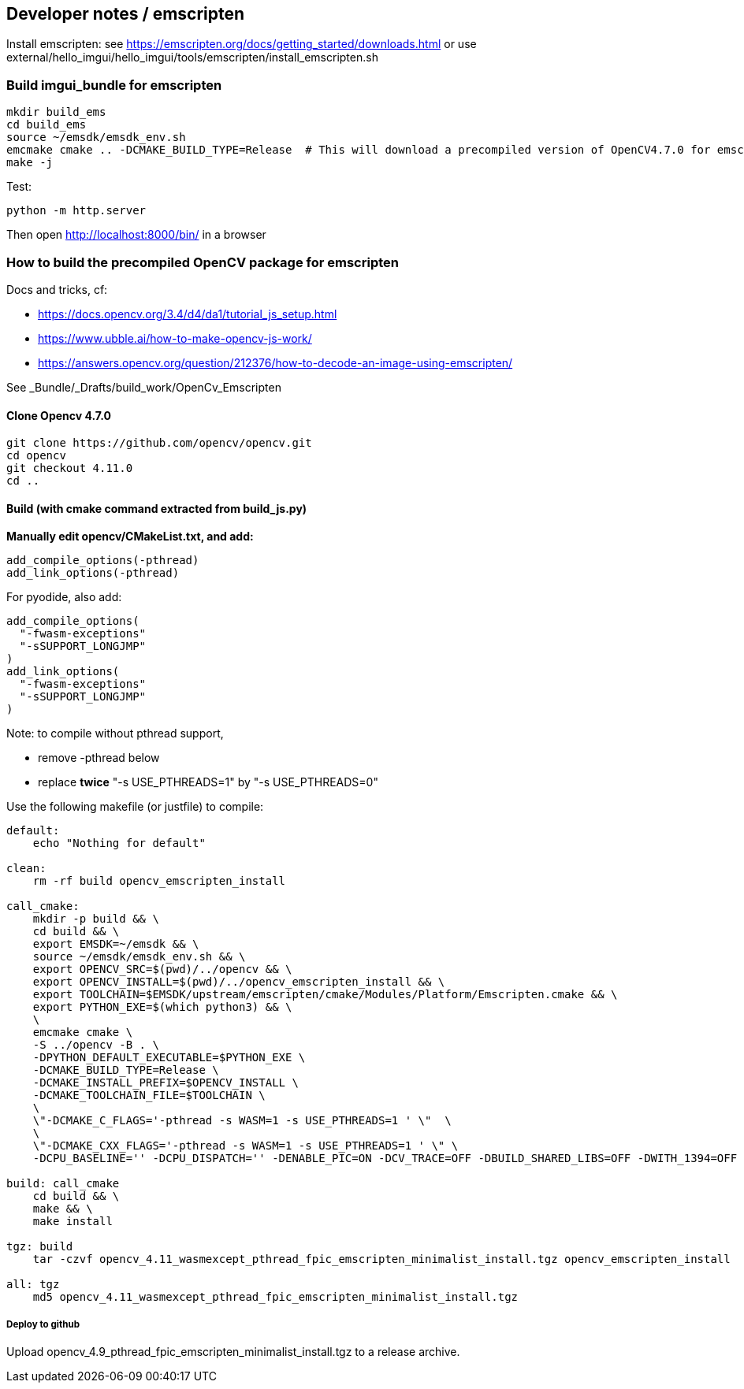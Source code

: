 [[devdoc_emscripten]]
== Developer notes / emscripten

Install emscripten:
see
https://emscripten.org/docs/getting_started/downloads.html
or use external/hello_imgui/hello_imgui/tools/emscripten/install_emscripten.sh

=== Build imgui_bundle for emscripten

```bash
mkdir build_ems
cd build_ems
source ~/emsdk/emsdk_env.sh
emcmake cmake .. -DCMAKE_BUILD_TYPE=Release  # This will download a precompiled version of OpenCV4.7.0 for emscripten
make -j
```


Test:
```
python -m http.server
```


Then open http://localhost:8000/bin/ in a browser

=== How to build the precompiled OpenCV package for emscripten

Docs and tricks, cf:

* https://docs.opencv.org/3.4/d4/da1/tutorial_js_setup.html
* https://www.ubble.ai/how-to-make-opencv-js-work/
* https://answers.opencv.org/question/212376/how-to-decode-an-image-using-emscripten/

See _Bundle/_Drafts/build_work/OpenCv_Emscripten

==== Clone Opencv 4.7.0

```
git clone https://github.com/opencv/opencv.git
cd opencv
git checkout 4.11.0
cd ..
```

==== Build (with cmake command extracted from build_js.py)

**Manually edit opencv/CMakeList.txt, and add:**

```
add_compile_options(-pthread)
add_link_options(-pthread)
```

For pyodide, also add:
```
add_compile_options(
  "-fwasm-exceptions"
  "-sSUPPORT_LONGJMP"
)
add_link_options(
  "-fwasm-exceptions"
  "-sSUPPORT_LONGJMP"
)
```


Note: to compile without pthread support,

* remove -pthread below
* replace *twice* "-s USE_PTHREADS=1" by "-s USE_PTHREADS=0"

Use the following makefile (or justfile) to compile:

```makefile
default:
    echo "Nothing for default"

clean:
    rm -rf build opencv_emscripten_install

call_cmake:
    mkdir -p build && \
    cd build && \
    export EMSDK=~/emsdk && \
    source ~/emsdk/emsdk_env.sh && \
    export OPENCV_SRC=$(pwd)/../opencv && \
    export OPENCV_INSTALL=$(pwd)/../opencv_emscripten_install && \
    export TOOLCHAIN=$EMSDK/upstream/emscripten/cmake/Modules/Platform/Emscripten.cmake && \
    export PYTHON_EXE=$(which python3) && \
    \
    emcmake cmake \
    -S ../opencv -B . \
    -DPYTHON_DEFAULT_EXECUTABLE=$PYTHON_EXE \
    -DCMAKE_BUILD_TYPE=Release \
    -DCMAKE_INSTALL_PREFIX=$OPENCV_INSTALL \
    -DCMAKE_TOOLCHAIN_FILE=$TOOLCHAIN \
    \
    \"-DCMAKE_C_FLAGS='-pthread -s WASM=1 -s USE_PTHREADS=1 ' \"  \
    \
    \"-DCMAKE_CXX_FLAGS='-pthread -s WASM=1 -s USE_PTHREADS=1 ' \" \
    -DCPU_BASELINE='' -DCPU_DISPATCH='' -DENABLE_PIC=ON -DCV_TRACE=OFF -DBUILD_SHARED_LIBS=OFF -DWITH_1394=OFF -DWITH_ADE=OFF -DWITH_VTK=OFF -DWITH_EIGEN=OFF -DWITH_FFMPEG=OFF -DWITH_GSTREAMER=OFF -DWITH_GTK=OFF -DWITH_GTK_2_X=OFF -DWITH_IPP=OFF -DWITH_JASPER=OFF -DWITH_JPEG=ON -DWITH_WEBP=OFF -DWITH_OPENEXR=OFF -DWITH_OPENGL=OFF -DWITH_OPENVX=OFF -DWITH_OPENNI=OFF -DWITH_OPENNI2=OFF -DWITH_PNG=ON -DWITH_TBB=OFF -DWITH_TIFF=OFF -DWITH_V4L=OFF -DWITH_OPENCL=OFF -DWITH_OPENCL_SVM=OFF -DWITH_OPENCLAMDFFT=OFF -DWITH_OPENCLAMDBLAS=OFF -DWITH_GPHOTO2=OFF -DWITH_LAPACK=OFF -DWITH_ITT=OFF -DWITH_QUIRC=OFF -DWITH_PROTOBUF=OFF -DBUILD_ZLIB=ON -DBUILD_opencv_apps=OFF -DBUILD_opencv_calib3d=OFF -DBUILD_opencv_dnn=OFF -DBUILD_opencv_features2d=OFF -DBUILD_opencv_flann=OFF -DBUILD_opencv_gapi=OFF -DBUILD_opencv_ml=OFF -DBUILD_opencv_photo=OFF -DBUILD_opencv_imgcodecs=ON -DBUILD_opencv_shape=OFF -DBUILD_opencv_videoio=OFF -DBUILD_opencv_videostab=OFF -DBUILD_opencv_highgui=OFF -DBUILD_opencv_superres=OFF -DBUILD_opencv_stitching=OFF -DBUILD_opencv_java=OFF -DBUILD_opencv_js=OFF -DBUILD_opencv_python2=OFF -DBUILD_opencv_python3=OFF -DBUILD_EXAMPLES=OFF -DBUILD_PACKAGE=OFF -DBUILD_TESTS=OFF -DBUILD_PERF_TESTS=OFF -DBUILD_DOCS=OFF -DWITH_PTHREADS_PF=OFF -DCV_ENABLE_INTRINSICS=OFF -DBUILD_WASM_INTRIN_TESTS=OFF

build: call_cmake
    cd build && \
    make && \
    make install

tgz: build
    tar -czvf opencv_4.11_wasmexcept_pthread_fpic_emscripten_minimalist_install.tgz opencv_emscripten_install

all: tgz
    md5 opencv_4.11_wasmexcept_pthread_fpic_emscripten_minimalist_install.tgz

```


===== Deploy to github

Upload opencv_4.9_pthread_fpic_emscripten_minimalist_install.tgz to a release archive.

